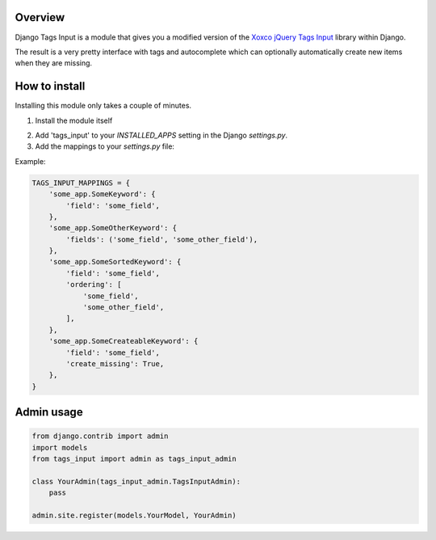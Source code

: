 Overview
--------

Django Tags Input is a module that gives you a modified version of the `Xoxco jQuery Tags Input`_ library within Django.

The result is a very pretty interface with tags and autocomplete which can optionally automatically create new items when they are missing.

.. _Xoxco jQuery Tags Input: http://xoxco.com/projects/code/tagsinput/

How to install
--------------

Installing this module only takes a couple of minutes.

1. Install the module itself

..
    pip install django-tags-input

    # or
    
    easy_install django-tags-input

2. Add 'tags_input' to your `INSTALLED_APPS` setting in the Django `settings.py`.

3. Add the mappings to your `settings.py` file:

Example:

.. code-block:: python

    TAGS_INPUT_MAPPINGS = {
        'some_app.SomeKeyword': {
            'field': 'some_field',
        },
        'some_app.SomeOtherKeyword': {
            'fields': ('some_field', 'some_other_field'),
        },
        'some_app.SomeSortedKeyword': {
            'field': 'some_field',
            'ordering': [
                'some_field',
                'some_other_field',
            ],
        },
        'some_app.SomeCreateableKeyword': {
            'field': 'some_field',
            'create_missing': True,
        },
    }


Admin usage
-----------

.. code-block:: python

    from django.contrib import admin
    import models
    from tags_input import admin as tags_input_admin

    class YourAdmin(tags_input_admin.TagsInputAdmin):
        pass

    admin.site.register(models.YourModel, YourAdmin)


